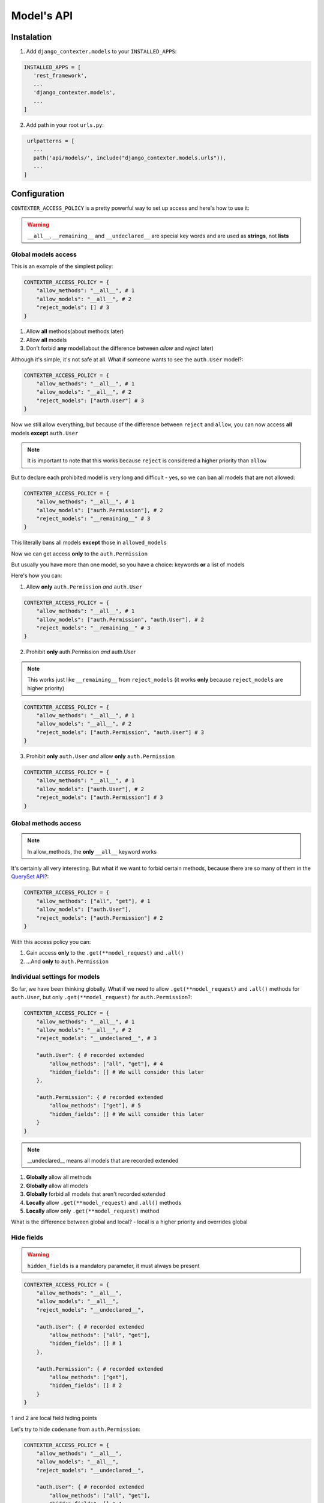 Model's API
===========

Instalation
+++++++++++

1. Add ``django_contexter.models`` to your ``INSTALLED_APPS``:

.. code-block:: Python

   INSTALLED_APPS = [
      'rest_framework',
      ...
      'django_contexter.models',
      ...
   ]

2. Add path in your root ``urls.py``:

.. code-block:: Python

    urlpatterns = [
      ...
      path('api/models/', include("django_contexter.models.urls")),
      ...
   ]

Configuration
+++++++++++++

``CONTEXTER_ACCESS_POLICY`` is a pretty powerful way to set up access and here's how to use it:

.. warning::

    ``__all__``, ``__remaining__`` and ``__undeclared__`` are special key words and are used as **strings**\ , not **lists**

Global models access
--------------------

This is an example of the simplest policy:

.. code-block:: Python

    CONTEXTER_ACCESS_POLICY = {
        "allow_methods": "__all__", # 1
        "allow_models": "__all__", # 2
        "reject_models": [] # 3
    }

1. Allow **all** methods(about methods later)

2. Allow **all** models

3. Don't forbid **any** model(about the difference between *allow* and *reject* later)

Although it's simple, it's not safe at all. What if someone wants to see the ``auth.User`` model?:

.. code-block:: Python

    CONTEXTER_ACCESS_POLICY = {
        "allow_methods": "__all__", # 1
        "allow_models": "__all__", # 2
        "reject_models": ["auth.User"] # 3
    }

Now we still allow everything,
but because of the difference between ``reject`` and ``allow``,
you can now access **all** models **except** ``auth.User``

.. note::

    It is important to note that this works because ``reject`` is considered a higher priority than ``allow``

But to declare each prohibited model is very long and difficult - yes, so we can ban all models that are not allowed:

.. code-block:: Python

    CONTEXTER_ACCESS_POLICY = {
        "allow_methods": "__all__", # 1
        "allow_models": ["auth.Permission"], # 2
        "reject_models": "__remaining__" # 3
    }

This literally bans all models **except** those in ``allowed_models``

Now we can get access **only** to the ``auth.Permission``

But usually you have more than one model, so you have a choice: keywords **or** a list of models

Here's how you can:

1. Allow **only** ``auth.Permission`` *and* ``auth.User``

.. code-block:: Python

    CONTEXTER_ACCESS_POLICY = {
        "allow_methods": "__all__", # 1
        "allow_models": ["auth.Permission", "auth.User"], # 2
        "reject_models": "__remaining__" # 3
    }

2. Prohibit **only** auth.Permission *and* auth.User

.. note::

    This works just like ``__remaining__`` from ``reject_models`` (it works **only** because ``reject_models`` are higher priority)

.. code-block:: Python

    CONTEXTER_ACCESS_POLICY = {
        "allow_methods": "__all__", # 1
        "allow_models": "__all__", # 2
        "reject_models": ["auth.Permission", "auth.User"] # 3
    }

3. Prohibit **only** ``auth.User`` *and* allow **only** ``auth.Permission``

.. code-block:: Python

    CONTEXTER_ACCESS_POLICY = {
        "allow_methods": "__all__", # 1
        "allow_models": ["auth.User"], # 2
        "reject_models": ["auth.Permission"] # 3
    }

Global methods access
---------------------

.. note::

    In allow_methods, the **only** ``__all__`` keyword works

It's certainly all very interesting.
But what if we want to forbid certain methods,
because there are so many of them in the `QuerySet API <https://docs.djangoproject.com/en/4.1/ref/models/querysets/#queryset-api>`_?:

.. code-block:: Python

    CONTEXTER_ACCESS_POLICY = {
        "allow_methods": ["all", "get"], # 1
        "allow_models": ["auth.User"],
        "reject_models": ["auth.Permission"] # 2
    }

With this access policy you can:

1. Gain access **only** to the ``.get(**model_request)`` and ``.all()``
2. ...And **only** to ``auth.Permission``

Individual settings for models
------------------------------

So far, we have been thinking globally.
What if we need to allow ``.get(**model_request)`` and ``.all()`` methods for ``auth.User``, but only ``.get(**model_request)`` for ``auth.Permission``?:

.. code-block:: Python

    CONTEXTER_ACCESS_POLICY = {
        "allow_methods": "__all__", # 1
        "allow_models": "__all__", # 2
        "reject_models": "__undeclared__", # 3

        "auth.User": { # recorded extended
            "allow_methods": ["all", "get"], # 4
            "hidden_fields": [] # We will consider this later
        },

        "auth.Permission": { # recorded extended
            "allow_methods": ["get"], # 5
            "hidden_fields": [] # We will consider this later
        }
    }

.. note::

    __undeclared__ means all models that are recorded extended

1. **Globally** allow all methods
2. **Globally** allow all models
3. **Globally** forbid all models that aren't recorded extended
4. **Locally** allow ``.get(**model_request)`` and ``.all()`` methods
5. **Locally** allow only ``.get(**model_request)`` method

What is the difference between global and local? - local is a higher priority and overrides global

Hide fields
-----------

.. warning::

    ``hidden_fields`` is a mandatory parameter, it must always be present

.. code-block:: Python

    CONTEXTER_ACCESS_POLICY = {
        "allow_methods": "__all__",
        "allow_models": "__all__",
        "reject_models": "__undeclared__",

        "auth.User": { # recorded extended
            "allow_methods": ["all", "get"],
            "hidden_fields": [] # 1
        },

        "auth.Permission": { # recorded extended
            "allow_methods": ["get"],
            "hidden_fields": [] # 2
        }
    }

1 and 2 are local field hiding points

Let's try to hide ``codename`` from ``auth.Permission``:

.. code-block:: Python

    CONTEXTER_ACCESS_POLICY = {
        "allow_methods": "__all__",
        "allow_models": "__all__",
        "reject_models": "__undeclared__",

        "auth.User": { # recorded extended
            "allow_methods": ["all", "get"],
            "hidden_fields": [] # 1
        },

        "auth.Permission": { # recorded extended
            "allow_methods": ["get"],
            "hidden_fields": ["codename"] # 2
        }
    }

Here's the server response (we'll look at the API later):

.. code-block:: JSON

    {
        "id": 1,
        "name": "Can add log entry",
        "codename": "********",
        "content_type": 1
    }

This works for several fields as well:

.. code-block:: Python

    CONTEXTER_ACCESS_POLICY = {
        "allow_methods": "__all__",
        "allow_models": "__all__",
        "reject_models": "__undeclared__",

        "auth.User": { # recorded extended
            "allow_methods": ["all", "get"],
            "hidden_fields": [] # 1
        },

        "auth.Permission": { # recorded extended
            "allow_methods": ["get"],
            "hidden_fields": ["codename", "name"] # 2
        }
    }

Here's the server response:

.. code-block:: JSON

    {
        "id": 1,
        "name": "****",
        "codename": "********",
        "content_type": 1
    }

Hiding fields using a custom function
-------------------------------------

We're reaching a new level of customizability:

.. note::

    You need to pass a **reference** to the function:

    Not your_func\ **()**\ , your_func <-- without ``()``

.. code-block:: Python

    def custom_hide(full_result, model, props, field, request):
        print(full_result)
        print(model)
        print(props)
        print(field)
        print(request)

        return "CUSTOM_HIDED"

    CONTEXTER_ACCESS_POLICY = {
        "allow_methods": "__all__",
        "allow_models": "__all__",
        "reject_models": "__undeclared__",

        "auth.User": { # recorded extended
            "allow_methods": ["all", "get"],
            "hidden_fields": []
        },

        "auth.Permission": { # recorded extended
            "allow_methods": ["get"],
            "hidden_fields": [], # 1
            "codename": custom_hide # 2
        }
    }

Console output:

``admin | log entry | Can add log entry`` - full result

``<class 'django.contrib.auth.models.Permission'>`` - model object

``{'allow_methods': ['get'], 'hidden_fields': [], 'codename': <function custom_hide at 0x7fe305d2b0a0>}`` - your config

``auth.Permission.codename`` - field object

``<rest_framework.request.Request: GET '/api/models/?modelName=auth.Permission&get=%7B%22pk%22:%201%7D'>`` - request object

The server response:

.. code-block:: JSON

    {
        "id": 1,
        "name": "Can add log entry",
        "codename": "CUSTOM_HIDED",
        "content_type": 1
    }

.. note::

    You cannot change the names of the arguments

As you can see, your method is called with the parameters ``full_result``, ``model``, ``props``, ``field``, ``request``

And you can return any **text** - it will replace the field value

QuerySet API method lists
-------------------------

First of all, perform the import:

.. code-block:: Python

    from django_contexter.models.method_types import *

Lists:

.. option:: METHODS_THAT_RENTURN_NEW_QUERYSET

   :description: Django provides a range of QuerySet refinement methods that modify either the types of results returned by the QuerySet or the way its SQL query is executed

   :link: `#methods-that-return-new-querysets <https://docs.djangoproject.com/en/4.1/ref/models/querysets/#methods-that-return-new-querysets>`_

.. option:: METHODS_THAT_DO_NOT_RETURN_QUERYSET

   :description: The following QuerySet methods evaluate the QuerySet and return something other than a QuerySet

   :link: `#methods-that-do-not-return-querysets <https://docs.djangoproject.com/en/4.1/ref/models/querysets/#methods-that-do-not-return-querysets>`_

.. option:: METHODS_THAT_CHAGES_RECORDS

   :description: Methods for changing the database

.. option:: ASYNC_METHODS_THAT_DO_NOT_RETURN_QUERYSET

   :description: Same as ``METHODS_THAT_DO_NOT_RETURN_QUERYSET`` - asynchronous method variations

.. option:: ASYNC_METHODS_THAT_CHAGES_RECORDS

   :description: Same as ``METHODS_THAT_CHAGES_RECORDS`` - asynchronous method variations

.. option:: UNSAFE_METHODS

   :description: Alias for ``METHODS_THAT_CHAGES_RECORDS``

.. option:: ASYNC_UNSAFE_METHODS

   :description: Alias for ``ASYNC_METHODS_THAT_CHAGES_RECORDS``

.. option:: ALL_UNSAFE_METHODS

   :description: ``ASYNC_METHODS_THAT_CHAGES_RECORDS`` and ``METHODS_THAT_CHAGES_RECORDS``

.. option:: ALL_METHODS

   :description: All QuerySet API methods

.. option:: ALL_SAFE_METHODS

   :description: ``ALL_METHODS`` without ``ALL_UNSAFE_METHODS``

API Documentation
+++++++++++++++++

.. note::

   Requests is chainable

.. note::

    | ``/api/models/`` - you set this in your urls.py
    |
    | This is omitted here, for example:
    | ``/api/models/?modelName=auth.Permission`` --> ``?modelName=auth.Permission``

.. note::

    Technically, this library supports all QuerySet API methods. But you still can't apply any changes to the database

Parmeter\(s\)
-------------

.. option:: modelName

   :required: Yes

   :many: No

   :description: Defines the model for the following commands

   :example: ?modelName=Permission ...

   :parameter type: String

How do you build requests?
--------------------------

1. Same as in Django:

.. code-block:: Python

    <MODEL_NAME>.objects.all().get(pk=1)

API Equivalent:

.. code-block::

    ?modelName=<MODEL_NAME>&all=&get={"pk": 1}

2. Or an example with filter\ **s**\ :

.. note::

    | Actually the digit after the **keyword** has no meaning and is used for uniqueness in the query (address string)
    |
    | For example: in the query below there are keywords: all and filter

.. code-block:: Python

    <MODEL_NAME>.objects.all() \
                        .filter(name__contains="can") \
                        .filter(name__contains="get")

API Equivalent:

.. code-block::

    ?modelName=<MODEL_NAME>&all&filter1={"name__contains": "can"}&filter2={"name__contains": "get"}

And so you can build any query using QuerySet API methods

Errors
------

-----------
Error codes
-----------

.. option:: 0 or NO_MANDATORY_PARAMETER_MODELNAME

   :description: There is no ``modelName`` parameter in the query

.. option:: 1 or MODEL_DOES_NOT_EXIST

   :description: No model corresponding to ``modelName``

.. option:: 2 or FUNCTION_DOES_NOT_EXIST_IN_QUERYSET_API

   :description: The called method does not exist

.. option:: 3 or FIELD_ERROR

   :description: The field in use does not exist

.. option:: 4 or REJECT_ERROR

   :description: Request rejected according to the Access Policy

.. option:: 5 or SERVER_WRONG_CONFIG

   :description: Error in configuration

-----------------------
Errors in configuration
-----------------------

1. ``allow_models`` and ``reject_models`` are both ``__all__``
2. The same model is in ``allow_models`` and ``reject_models`` at the same time
3. Using ``allow_models`` as ``__all__`` and ``reject_models`` as ``__remaining__`` at the same time
